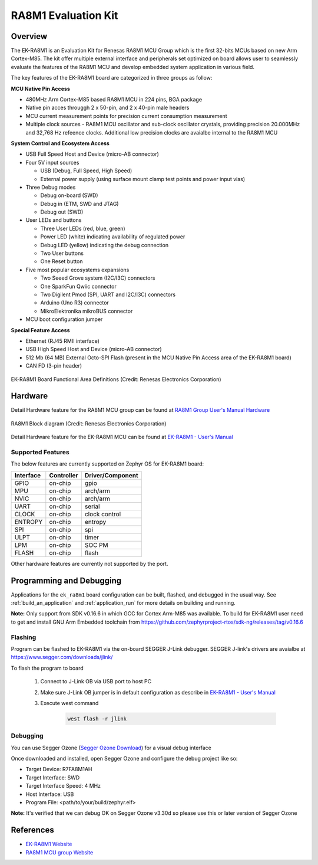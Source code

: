 .. _ek_ra8m1:

RA8M1 Evaluation Kit
####################

Overview
********

The EK-RA8M1 is an Evaluation Kit for Renesas RA8M1 MCU Group which is the first
32-bits MCUs based on new Arm Cortex-M85. The kit offer multiple external interface
and peripherals set optimized on board allows user to seamlessly evaluate the features
of the RA8M1 MCU and develop embedded system application in various field.

The key features of the EK-RA8M1 board are categorized in three groups as follow:

**MCU Native Pin Access**

- 480MHz Arm Cortex-M85 based RA8M1 MCU in 224 pins, BGA package
- Native pin acces througgh 2 x 50-pin, and 2 x 40-pin male headers
- MCU current measurement points for precision current consumption measurement
- Multiple clock sources - RA8M1 MCU oscillator and sub-clock oscillator crystals,
  providing precision 20.000MHz and 32,768 Hz refeence clocks.
  Additional low precision clocks are avaialbe internal to the RA8M1 MCU

**System Control and Ecosystem Access**

- USB Full Speed Host and Device (micro-AB connector)
- Four 5V input sources

  - USB (Debug, Full Speed, High Speed)
  - External power supply (using surface mount clamp test points and power input vias)

- Three Debug modes

  - Debug on-board (SWD)
  - Debug in (ETM, SWD and JTAG)
  - Debug out (SWD)

- User LEDs and buttons

  - Three User LEDs (red, blue, green)
  - Power LED (white) indicating availability of regulated power
  - Debug LED (yellow) indicating the debug connection
  - Two User buttons
  - One Reset button

- Five most popular ecosystems expansions

  - Two Seeed Grove system (I2C/I3C) connectors
  - One SparkFun Qwiic connector
  - Two Digilent Pmod (SPI, UART and I2C/I3C) connectors
  - Arduino (Uno R3) connector
  - MikroElektronika mikroBUS connector

- MCU boot configuration jumper

**Special Feature Access**

- Ethernet (RJ45 RMII interface)
- USB High Speed Host and Device (micro-AB connector)
- 512 Mb (64 MB) External Octo-SPI Flash (present in the MCU Native Pin Access area of the EK-RA8M1 board)
- CAN FD (3-pin header)

.. figure:: ek-ra8m1-board.jpg
	:align: center
	:alt: RA8M1 Evaluation Kit

	EK-RA8M1 Board Functional Area Definitions (Credit: Renesas Electronics Corporation)

Hardware
********
Detail Hardware feature for the RA8M1 MCU group can be found at `RA8M1 Group User's Manual Hardware`_

.. figure:: ra8m1-block-diagram.jpg
	:width: 442px
	:align: center
	:alt: RA8M1 MCU group feature

	RA8M1 Block diagram (Credit: Renesas Electronics Corporation)

Detail Hardware feature for the EK-RA8M1 MCU can be found at `EK-RA8M1 - User's Manual`_

Supported Features
==================

The below features are currently supported on Zephyr OS for EK-RA8M1 board:

+-----------+------------+----------------------+
| Interface | Controller | Driver/Component     |
+===========+============+======================+
| GPIO      | on-chip    | gpio                 |
+-----------+------------+----------------------+
| MPU       | on-chip    | arch/arm             |
+-----------+------------+----------------------+
| NVIC      | on-chip    | arch/arm             |
+-----------+------------+----------------------+
| UART      | on-chip    | serial               |
+-----------+------------+----------------------+
| CLOCK     | on-chip    | clock control        |
+-----------+------------+----------------------+
| ENTROPY   | on-chip    | entropy              |
+-----------+------------+----------------------+
| SPI       | on-chip    | spi                  |
+-----------+------------+----------------------+
| ULPT      | on-chip    | timer                |
+-----------+------------+----------------------+
| LPM       | on-chip    | SOC PM               |
+-----------+------------+----------------------+
| FLASH     | on-chip    | flash                |
+-----------+------------+----------------------+

Other hardware features are currently not supported by the port.

Programming and Debugging
*************************

Applications for the ``ek_ra8m1`` board configuration can be
built, flashed, and debugged in the usual way. See
:ref:`build_an_application` and :ref:`application_run` for more details on
building and running.

**Note:** Only support from SDK v0.16.6 in which GCC for Cortex Arm-M85 was available.
To build for EK-RA8M1 user need to get and install GNU Arm Embedded toolchain from https://github.com/zephyrproject-rtos/sdk-ng/releases/tag/v0.16.6

Flashing
========

Program can be flashed to EK-RA8M1 via the on-board SEGGER J-Link debugger.
SEGGER J-link's drivers are avaialbe at https://www.segger.com/downloads/jlink/

To flash the program to board

  1. Connect to J-Link OB via USB port to host PC

  2. Make sure J-Link OB jumper is in default configuration as describe in `EK-RA8M1 - User's Manual`_

  3. Execute west command

	.. code-block:: console

		west flash -r jlink

Debugging
=========

You can use Segger Ozone (`Segger Ozone Download`_) for a visual debug interface

Once downloaded and installed, open Segger Ozone and configure the debug project
like so:

* Target Device: R7FA8M1AH
* Target Interface: SWD
* Target Interface Speed: 4 MHz
* Host Interface: USB
* Program File: <path/to/your/build/zephyr.elf>

**Note:** It's verified that we can debug OK on Segger Ozone v3.30d so please use this or later
version of Segger Ozone

References
**********
- `EK-RA8M1 Website`_
- `RA8M1 MCU group Website`_

.. _EK-RA8M1 Website:
   https://www.renesas.com/us/en/products/microcontrollers-microprocessors/ra-cortex-m-mcus/ek-ra8m1-evaluation-kit-ra8m1-mcu-group

.. _RA8M1 MCU group Website:
   https://www.renesas.com/us/en/products/microcontrollers-microprocessors/ra-cortex-m-mcus/ra8m1-480-mhz-arm-cortex-m85-based-microcontroller-helium-and-trustzone

.. _EK-RA8M1 - User's Manual:
   https://www.renesas.com/us/en/document/mat/ek-ra8m1-users-manual

.. _RA8M1 Group User's Manual Hardware:
   https://www.renesas.com/us/en/document/mah/ra8m1-group-users-manual-hardware

.. _Segger Ozone Download:
   https://www.segger.com/downloads/jlink#Ozone

.. _zephyr-sdk-0.16.5-6-ge895c4e_linux-x86_64:
   https://github.com/zephyrproject-rtos/sdk-ng/suites/22342313531/artifacts/1379111922
